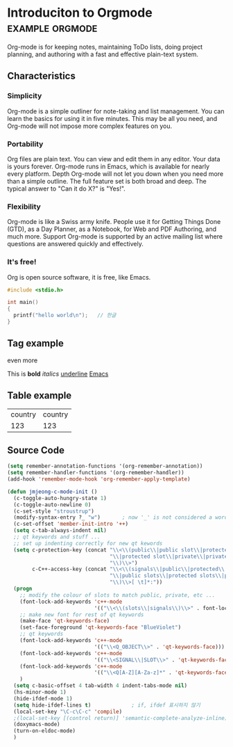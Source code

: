 * Introduciton to Orgmode				       :example:orgmode:

Org-mode is for keeping notes, maintaining ToDo lists, doing project
planning, and authoring with a fast and effective plain-text system.

** Characteristics

*** Simplicity

Org-mode is a simple outliner for note-taking and list management. You
can learn the basics for using it in five minutes. This may be all you
need, and Org-mode will not impose more complex features on you.

*** Portability

Org files are plain text. You can view and edit them in any
editor. Your data is yours forever. Org-mode runs in Emacs, which is
available for nearly every platform.  Depth Org-mode will not let you
down when you need more than a simple outline. The full feature set is
both broad and deep. The typical answer to "Can it do X?" is "Yes!".

*** Flexibility

Org-mode is like a Swiss army knife. People use it for Getting Things
Done (GTD), as a Day Planner, as a Notebook, for Web and PDF
Authoring, and much more.  Support Org-mode is supported by an active
mailing list where questions are answered quickly and effectively.

*** It's free!

Org is open source software, it is free, like Emacs.

#+BEGIN_SRC c
#include <stdio.h>

int main()
{
  printf("hello world\n");   // 한글
}
#+END_SRC


** Tag example

even more

This is *bold* /italics/ _underline_ [[http://emacs.org][Emacs]]

** Table example

| country | country |
|    123  | 123     |

** Source Code

#+BEGIN_SRC emacs-lisp
(setq remember-annotation-functions '(org-remember-annotation))
(setq remember-handler-functions '(org-remember-handler))
(add-hook 'remember-mode-hook 'org-remember-apply-template)

(defun jmjeong-c-mode-init ()
  (c-toggle-auto-hungry-state 1)
  (c-toggle-auto-newline 0)
  (c-set-style "stroustrup")
  (modify-syntax-entry ?_ "w")       ; now '_' is not considered a word-delimiter
  (c-set-offset 'member-init-intro '++)
  (setq c-tab-always-indent nil)
  ;; qt keywords and stuff ...
  ;; set up indenting correctly for new qt kewords
  (setq c-protection-key (concat "\\<\\(public\\|public slot\\|protected"
                                 "\\|protected slot\\|private\\|private slot"
                                 "\\)\\>")
        c-C++-access-key (concat "\\<\\(signals\\|public\\|protected\\|private"
                                 "\\|public slots\\|protected slots\\|private slots"
                                 "\\)\\>[ \t]*:"))
  (progn
    ;; modify the colour of slots to match public, private, etc ...
    (font-lock-add-keywords 'c++-mode
                            '(("\\<\\(slots\\|signals\\)\\>" . font-lock-type-face)))
    ;; make new font for rest of qt keywords
    (make-face 'qt-keywords-face)
    (set-face-foreground 'qt-keywords-face "BlueViolet")
    ;; qt keywords
    (font-lock-add-keywords 'c++-mode
                            '(("\\<Q_OBJECT\\>" . 'qt-keywords-face)))
    (font-lock-add-keywords 'c++-mode
                            '(("\\<SIGNAL\\|SLOT\\>" . 'qt-keywords-face)))
    (font-lock-add-keywords 'c++-mode
                            '(("\\<Q[A-Z][A-Za-z]*" . 'qt-keywords-face)))
    )
  (setq c-basic-offset 4 tab-width 4 indent-tabs-mode nil)
  (hs-minor-mode 1)
  (hide-ifdef-mode 1)
  (setq hide-ifdef-lines t)   			; if, ifdef 표시하지 않기
  (local-set-key "\C-c\C-c" 'compile)
  ;(local-set-key [(control return)] 'semantic-complete-analyze-inline)  ; control-enter를 cedet의 complete로 map
  (doxymacs-mode)
  (turn-on-eldoc-mode)
  )
#+END_SRC

